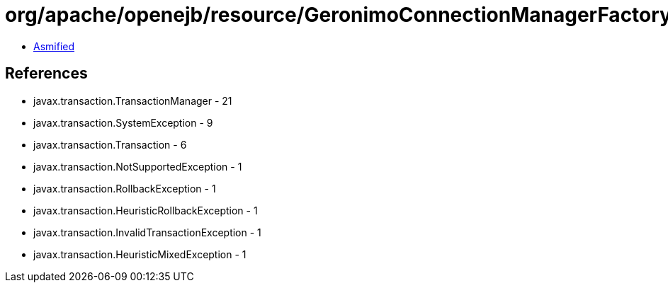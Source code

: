 = org/apache/openejb/resource/GeronimoConnectionManagerFactory$SimpleRecoverableTransactionManager.class

 - link:GeronimoConnectionManagerFactory$SimpleRecoverableTransactionManager-asmified.java[Asmified]

== References

 - javax.transaction.TransactionManager - 21
 - javax.transaction.SystemException - 9
 - javax.transaction.Transaction - 6
 - javax.transaction.NotSupportedException - 1
 - javax.transaction.RollbackException - 1
 - javax.transaction.HeuristicRollbackException - 1
 - javax.transaction.InvalidTransactionException - 1
 - javax.transaction.HeuristicMixedException - 1
